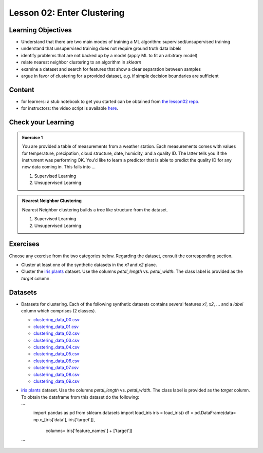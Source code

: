 Lesson 02: Enter Clustering
***************************

Learning Objectives
===================

* Understand that there are two main modes of training a ML algorithm: supervised/unsupervised training
* understand that unsupervised training does not require ground truth data labels
* identify problems that are not backed up by a model (apply ML to fit an arbitrary model)
* relate nearest neighbor clustering to an algorithm in `sklearn`
* examine a dataset and search for features that show a clear separation between samples
* argue in favor of clustering for a provided dataset, e.g. if simple decision boundaries are sufficient


Content
=======

* for learners: a stub notebook to get you started can be obtained from `the lesson02 repo <https://github.com/deeplearning540/lesson02/blob/main/lesson.ipynb>`_.
* for instructors: the video script is available `here <https://github.com/deeplearning540/deeplearning540.github.io/blob/main/source/lesson02/script.ipynb>`_.


Check your Learning
===================

.. admonition:: Exercise 1

   You are provided a table of measurements from a weather station. Each measurements comes with values for temperature, precipation, cloud structure, date, humidity, and a quality ID. The latter tells you if the instrument was performing OK. You'd like to learn a predictor that is able to predict the quality ID for any new data coming in. This falls into ...

   1. Supervised Learning
   2. Unsupervised Learning


.. admonition:: Nearest Neighbor Clustering 

   Nearest Neighbor clustering builds a tree like structure from the dataset.

   1. Supervised Learning
   2. Unsupervised Learning



Exercises
=========

Choose any exercise from the two categories below. Regarding the dataset, consult the corresponding section.

* Cluster at least one of the synthetic datasets in the `x1` and `x2` plane. 

* Cluster the `iris plants <https://scikit-learn.org/stable/datasets/toy_dataset.html#iris-plants-dataset>`_ dataset. Use the columns `petal_length` vs. `petal_width`. The class label is provided as the `target` column.


Datasets
========

* Datasets for clustering. Each of the following synthetic datasets contains several features `x1`, `x2`, ... and a `label` column which comprises (2 classes).

  * `clustering_data_00.csv <https://github.com/deeplearning540/lesson02/blob/main/data/clustering_data_00.csv>`_
  * `clustering_data_01.csv <https://github.com/deeplearning540/lesson02/blob/main/data/clustering_data_01.csv>`_
  * `clustering_data_02.csv <https://github.com/deeplearning540/lesson02/blob/main/data/clustering_data_02.csv>`_
  * `clustering_data_03.csv <https://github.com/deeplearning540/lesson02/blob/main/data/clustering_data_03.csv>`_
  * `clustering_data_04.csv <https://github.com/deeplearning540/lesson02/blob/main/data/clustering_data_04.csv>`_
  * `clustering_data_05.csv <https://github.com/deeplearning540/lesson02/blob/main/data/clustering_data_05.csv>`_
  * `clustering_data_06.csv <https://github.com/deeplearning540/lesson02/blob/main/data/clustering_data_06.csv>`_
  * `clustering_data_07.csv <https://github.com/deeplearning540/lesson02/blob/main/data/clustering_data_07.csv>`_
  * `clustering_data_08.csv <https://github.com/deeplearning540/lesson02/blob/main/data/clustering_data_08.csv>`_
  * `clustering_data_09.csv <https://github.com/deeplearning540/lesson02/blob/main/data/clustering_data_09.csv>`_

* `iris plants <https://scikit-learn.org/stable/datasets/toy_dataset.html#iris-plants-dataset>`_ dataset. Use the columns `petal_length` vs. `petal_width`. The class label is provided as the `target` column. To obtain the dataframe from this dataset do the following:

  ```
    import pandas as pd
    from sklearn.datasets import load_iris
    iris = load_iris()
    df = pd.DataFrame(data= np.c_[iris['data'], iris['target']],
                      columns= iris['feature_names'] + ['target'])
  ```

